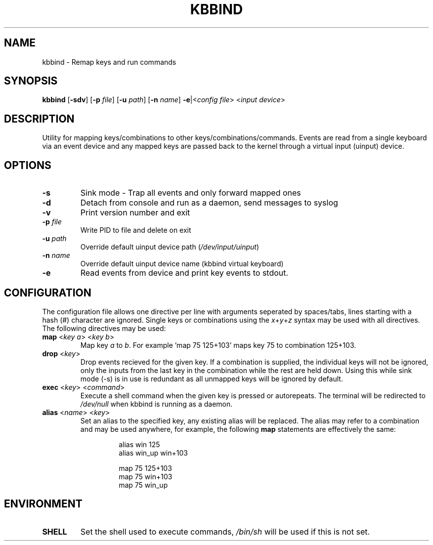 .TH KBBIND 1 2010-12-25 "" "User Commands"

.SH NAME
kbbind \- Remap keys and run commands

.SH SYNOPSIS
.B kbbind
[\fB\-sdv\fR] [\fB\-p \fR\fIfile\fR] [\fB\-u \fR\fIpath\fR] [\fB\-n \fR\fIname\fR] \fB\-e\fR|<\fIconfig file\fR> <\fIinput device\fR>

.SH DESCRIPTION
Utility for mapping keys/combinations to other keys/combinations/commands. Events are read from a single keyboard via an event device and any mapped keys are passed back to the kernel through a virtual input (uinput) device.

.SH OPTIONS
.TP
\fB\-s\fR
Sink mode - Trap all events and only forward mapped ones
.TP
\fB\-d\fR
Detach from console and run as a daemon, send messages to syslog
.TP
\fB\-v\fR
Print version number and exit
.TP
\fB\-p \fR\fIfile\fR
Write PID to file and delete on exit
.TP
\fB\-u \fR\fIpath\fR
Override default uinput device path (\fI/dev/input/uinput\fR)
.TP
\fB\-n \fR\fIname\fR
Override default uinput device name (kbbind virtual keyboard)
.TP
\fB\-e\fR
Read events from device and print key events to stdout.

.SH CONFIGURATION
The configuration file allows one directive per line with arguments seperated by spaces/tabs, lines starting with a hash (#) character are ignored. Single keys or combinations using the \fIx\fR+\fIy\fR+\fIz\fR syntax may be used with all directives. The following directives may be used:
.TP
\fBmap \fR<\fIkey a\fR> <\fIkey b\fR>
Map key \fIa\fR to \fIb\fR. For example 'map 75 125+103' maps key 75 to combination 125+103.
.TP
\fBdrop \fR<\fIkey\fR>
Drop events recieved for the given key. If a combination is supplied, the individual keys will not be ignored, only the inputs from the last key in the combination while the rest are held down. Using this while sink mode (-s) is in use is redundant as all unmapped keys will be ignored by default.
.TP
\fBexec \fR<\fIkey\fR> <\fIcommand\fR>
Execute a shell command when the given key is pressed or autorepeats. The terminal will be redirected to \fI/dev/null\fR when kbbind is running as a daemon.
.TP
\fBalias \fR<\fIname\fR> <\fIkey\fR>
Set an alias to the specified key, any existing alias will be replaced. The alias may refer to a combination and may be used anywhere, for example, the following \fBmap\fR statements are effectively the same:
.PP
.RS
.RS
alias win 125
.br
alias win_up win+103
.PP
map 75 125+103
.br
map 75 win+103
.br
map 75 win_up
.RE
.RE

.SH ENVIRONMENT
.TP
\fBSHELL\fR
Set the shell used to execute commands, \fI/bin/sh\fR will be used if this is not set.

